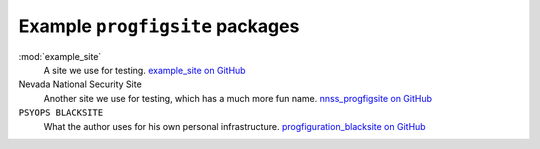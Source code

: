 Example ``progfigsite`` packages
================================

:mod:`example_site`
    A site we use for testing.
    `example_site on GitHub <https://github.com/mrled/progfiguration/tree/master/tests/data/simple/example_site>`_

Nevada National Security Site
    Another site we use for testing, which has a much more fun name.
    `nnss_progfigsite on GitHub <https://github.com/mrled/progfiguration/tree/master/tests/data/nnss/nnss_progfigsite>`_

``PSYOPS BLACKSITE``
    What the author uses for his own personal infrastructure.
    `progfiguration_blacksite on GitHub <https://github.com/mrled/psyops/tree/master/progfiguration_blacksite>`_

